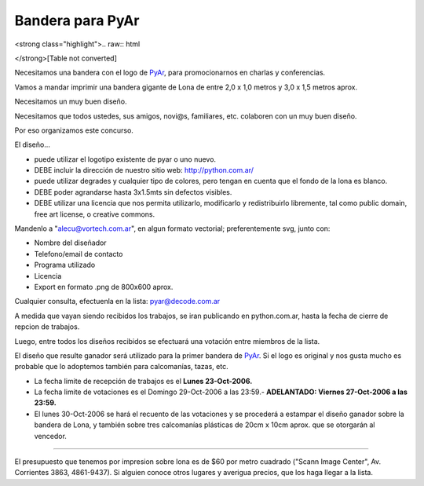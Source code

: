 
Bandera para PyAr
=================

.. role:: underline
   :class: underline

.. role:: strike
   :class: strike

<strong class="highlight">.. raw:: html

</strong>[Table not converted]

Necesitamos una bandera con el logo de PyAr_, para promocionarnos en charlas y conferencias.

Vamos a mandar imprimir una bandera gigante de Lona de entre 2,0 x 1,0 metros y 3,0 x 1,5 metros aprox.

Necesitamos un :underline:`muy` buen diseño.

Necesitamos que todos ustedes, sus amigos, novi@s, familiares, etc. colaboren con un :underline:`muy` buen diseño.

Por eso organizamos este concurso.

El diseño...

* puede utilizar el logotipo existente de pyar o uno nuevo.

* DEBE incluir la dirección de nuestro sitio web: http://python.com.ar/

* puede utilizar degrades y cualquier tipo de colores, pero tengan en cuenta que el fondo de la lona es blanco.

* DEBE poder agrandarse hasta 3x1.5mts sin defectos visibles.

* DEBE utilizar una licencia que nos permita utilizarlo, modificarlo y redistribuirlo libremente, tal como public domain, free art license, o creative commons.

Mandenlo a "`alecu@vortech.com.ar`_", en algun formato vectorial; preferentemente svg, junto con:

* Nombre del diseñador

* Telefono/email de contacto

* Programa utilizado

* Licencia

* Export en formato .png de 800x600 aprox.

Cualquier consulta, efectuenla en la lista: `pyar@decode.com.ar`_

A medida que vayan siendo recibidos los trabajos, se iran publicando en python.com.ar, hasta la fecha de cierre de repcion de trabajos.

Luego, entre todos los diseños recibidos se efectuará una votación entre miembros de la lista.

El diseño que resulte ganador será utilizado para la primer bandera de PyAr_. Si el logo es original y nos gusta mucho es probable que lo adoptemos también para calcomanías, tazas, etc.

* La fecha limite de recepción de trabajos es el **Lunes 23-Oct-2006.**

* La fecha limite de votaciones es el :strike:`Domingo 29-Oct-2006 a las 23:59.`-  **ADELANTADO: Viernes 27-Oct-2006 a las 23:59.**

* El lunes 30-Oct-2006 se hará el recuento de las votaciones y se procederá a estampar el diseño ganador sobre la bandera de Lona, y también sobre tres calcomanías plásticas de 20cm x 10cm aprox. que se otorgarán al vencedor.

-------------------------



El presupuesto que tenemos por impresion sobre lona es de $60 por metro cuadrado ("Scann Image Center", Av. Corrientes 3863, 4861-9437). Si alguien conoce otros lugares y averigua precios, que los haga llegar a la lista.

.. ############################################################################

.. _Resultados: /pages/Bandera/resultados.html


.. _alecu@vortech.com.ar: mailto:alecu@vortech.com.ar

.. _pyar@decode.com.ar: mailto:pyar@decode.com.ar
.. _pyar: /pages/pyar.html

